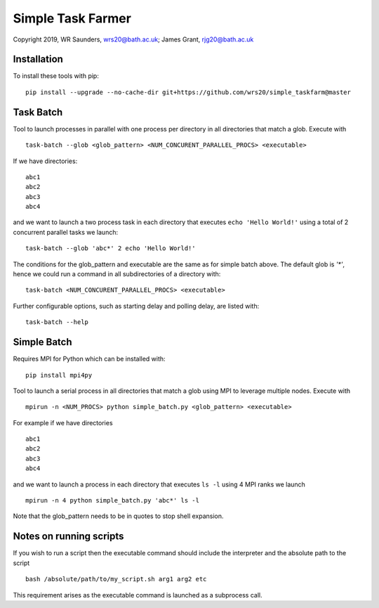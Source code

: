 Simple Task Farmer
==================
Copyright 2019, WR Saunders, wrs20@bath.ac.uk; James Grant, rjg20@bath.ac.uk

Installation
------------

To install these tools with pip:
::
    pip install --upgrade --no-cache-dir git+https://github.com/wrs20/simple_taskfarm@master


Task Batch
----------

Tool to launch processes in parallel with one process per directory in all directories that match a glob.  Execute with
::
    task-batch --glob <glob_pattern> <NUM_CONCURENT_PARALLEL_PROCS> <executable>

If we have directories:
::
    
    abc1
    abc2
    abc3
    abc4

and we want to launch a two process task in each directory that executes ``echo 'Hello World!'`` using a total of 2 concurrent parallel tasks we launch:
::
    task-batch --glob 'abc*' 2 echo 'Hello World!'

The conditions for the glob_pattern and executable are the same as for simple batch above. The default glob is `'*'`, hence we could run a command in all subdirectories of a directory with:
::
    task-batch <NUM_CONCURENT_PARALLEL_PROCS> <executable>

Further configurable options, such as starting delay and polling delay, are listed with:
::
    task-batch --help


Simple Batch
------------
Requires MPI for Python which can be installed with:
::
    pip install mpi4py


Tool to launch a serial process in all directories that match a glob using MPI to leverage multiple nodes. Execute with
::

    mpirun -n <NUM_PROCS> python simple_batch.py <glob_pattern> <executable>


For example if we have directories
::
    
    abc1
    abc2
    abc3
    abc4

and we want to launch a process in each directory that executes ``ls -l`` using 4 MPI ranks we launch
:: 
    mpirun -n 4 python simple_batch.py 'abc*' ls -l

Note that the glob_pattern needs to be in quotes to stop shell expansion.  


Notes on running scripts
------------------------

If you wish to run a script then the executable command should include the interpreter and the absolute path to the script
::
    bash /absolute/path/to/my_script.sh arg1 arg2 etc

This requirement arises as the executable command is launched as a subprocess call.
